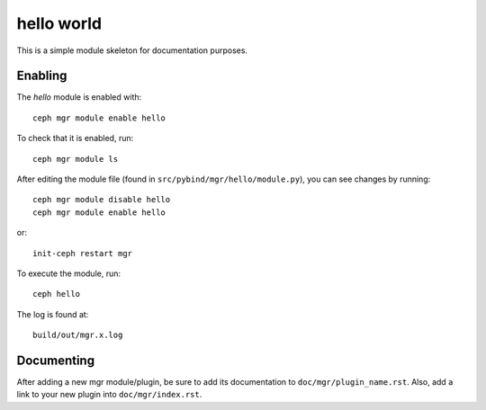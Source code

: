 hello world
===========

This is a simple module skeleton for documentation purposes.

Enabling
--------

The *hello* module is enabled with::

  ceph mgr module enable hello

To check that it is enabled, run::

  ceph mgr module ls

After editing the module file (found in ``src/pybind/mgr/hello/module.py``), you can see changes by running::

  ceph mgr module disable hello
  ceph mgr module enable hello

or::

  init-ceph restart mgr

To execute the module, run::

  ceph hello

The log is found at::

  build/out/mgr.x.log


Documenting
-----------

After adding a new mgr module/plugin, be sure to add its documentation to ``doc/mgr/plugin_name.rst``.
Also, add a link to your new plugin into ``doc/mgr/index.rst``.
